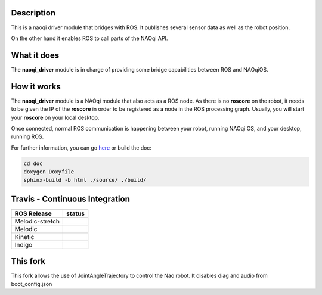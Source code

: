Description
===========

This is a naoqi driver module that bridges with ROS. It publishes
several sensor data as well as the robot position.

On the other hand it enables ROS to call parts of the
NAOqi API.

What it does
============

The **naoqi_driver** module is in charge of providing some
bridge capabilities between ROS and NAOqiOS.

How it works
============

The **naoqi_driver** module is a NAOqi module that also acts
as a ROS node. As there is no **roscore** on the robot, it
needs to be given the IP of the **roscore** in order to be
registered as a node in the ROS processing graph. Usually,
you will start your **roscore** on your local desktop.

Once connected, normal ROS communication is happening between
your robot, running NAOqi OS, and your desktop, running ROS.


For further information, you can go `here <http://ros-naoqi.github.io/naoqi_driver/>`_ or build the doc:

.. code-block:: sh

  cd doc
  doxygen Doxyfile
  sphinx-build -b html ./source/ ./build/


Travis - Continuous Integration
===============================

.. |indigo| image:: https://travis-matrix-badges.herokuapp.com/repos/ros-naoqi/naoqi_driver/branches/master/1
    :alt: Indigo with Ubuntu Trusty
    :target: https://travis-ci.org/ros-naoqi/naoqi_driver/

.. |kinetic| image:: https://travis-matrix-badges.herokuapp.com/repos/ros-naoqi/naoqi_driver/branches/master/2
    :alt: Kinetic with Ubuntu Xenial
    :target: https://travis-ci.org/ros-naoqi/naoqi_driver/

.. |melodic| image:: https://travis-matrix-badges.herokuapp.com/repos/ros-naoqi/naoqi_driver/branches/master/3
    :alt: Melodic with Ubuntu Bionic
    :target: https://travis-ci.org/ros-naoqi/naoqi_driver/

.. |melodic-stretch| image:: https://travis-matrix-badges.herokuapp.com/repos/ros-naoqi/naoqi_driver/branches/master/4
    :alt: Melodic with Debian Stretch
    :target: https://travis-ci.org/ros-naoqi/naoqi_driver/

+-----------------+---------------------+
|   ROS Release   |       status        |
+=================+=====================+
| Melodic-stretch |  |melodic-stretch|  |
+-----------------+---------------------+
| Melodic         |     |melodic|       |
+-----------------+---------------------+
| Kinetic         |     |kinetic|       |
+-----------------+---------------------+
| Indigo          |     |indigo|        |
+-----------------+---------------------+

This fork
=========
This fork allows the use of JointAngleTrajectory to control the Nao robot.
It disables diag and audio from boot_config.json
